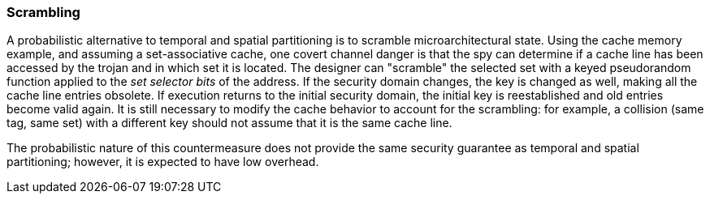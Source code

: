 [[scrambling]]
=== Scrambling

A probabilistic alternative to temporal and spatial partitioning is to scramble microarchitectural state.
Using the cache memory example, and assuming a set-associative cache, one covert channel danger is that the spy can determine if a cache line has been accessed by the trojan and in which set it is located.
The designer can "scramble" the selected set with a keyed pseudorandom function applied to the _set selector bits_ of the address.
If the security domain changes, the key is changed as well, making all the cache line entries obsolete.
If execution returns to the initial security domain, the initial key is reestablished and old entries become valid again.
It is still necessary to modify the cache behavior to account for the scrambling: for example, a collision (same tag, same set) with a different key should not assume that it is the same cache line.

The probabilistic nature of this countermeasure does not provide the same security guarantee as temporal and spatial partitioning; however, it is expected to have low overhead.
